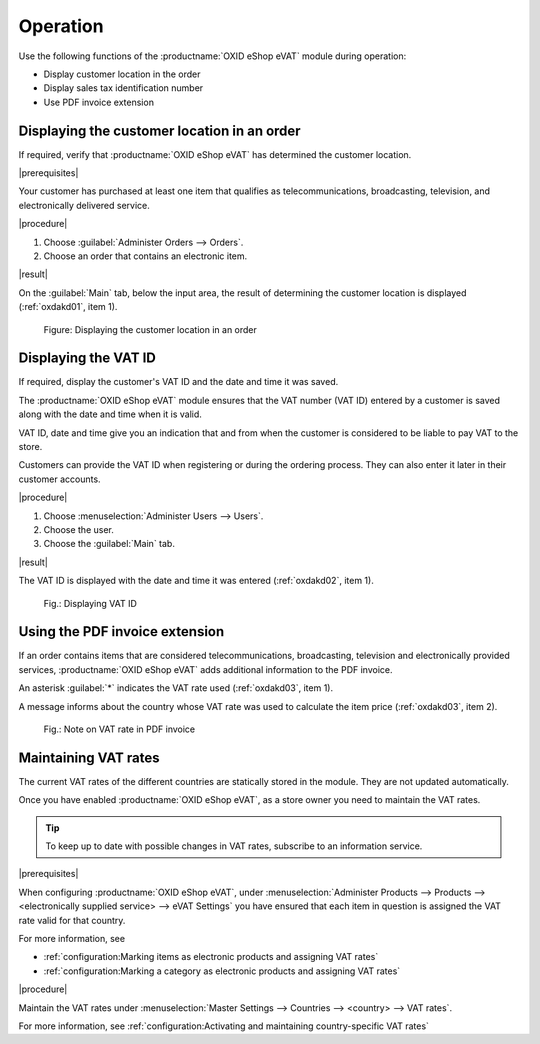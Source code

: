 Operation
=========

Use the following functions of the :productname:`OXID eShop eVAT` module during operation:

* Display customer location in the order
* Display sales tax identification number
* Use PDF invoice extension

Displaying the customer location in an order
--------------------------------------------

If required, verify that :productname:`OXID eShop eVAT` has determined the customer location.

|prerequisites|

Your customer has purchased at least one item that qualifies as telecommunications, broadcasting, television, and electronically delivered service.

|procedure|

1. Choose :guilabel:`Administer Orders --> Orders`.
2. Choose an order that contains an electronic item.

|result|

On the :guilabel:`Main` tab, below the input area, the result of determining the customer location is displayed (:ref:`oxdakd01`, item 1).

.. _oxdakd01:

.. figure:: /media/screenshots/oxdakd01.png
   :class: with-shadow
   :width: 650
   :alt: Displaying the customer location in an order

   Figure: Displaying the customer location in an order


Displaying the VAT ID
---------------------

If required, display the customer's VAT ID and the date and time it was saved.

The :productname:`OXID eShop eVAT` module ensures that the VAT number (VAT ID) entered by a customer is saved along with the date and time when it is valid.

VAT ID, date and time give you an indication that and from when the customer is considered to be liable to pay VAT to the store.

Customers can provide the VAT ID when registering or during the ordering process. They can also enter it later in their customer accounts.

|procedure|

1. Choose :menuselection:`Administer Users --> Users`.
#. Choose the user.
#. Choose the :guilabel:`Main` tab.

|result|

The VAT ID is displayed with the date and time it was entered (:ref:`oxdakd02`, item 1).

.. todo: #HR: the timestamp is not displayed (anymore)) -- bug, will be fixed
.. todo: tbd: Redo image DE/EN

.. _oxdakd02:

.. figure:: /media/screenshots/oxdakd02.png
   :width: 450
   :alt: Displaying VAT ID

   Fig.: Displaying VAT ID


Using the PDF invoice extension
-------------------------------

If an order contains items that are considered telecommunications, broadcasting, television and electronically provided services, :productname:`OXID eShop eVAT` adds additional information to the PDF invoice.

An asterisk :guilabel:`*` indicates the VAT rate used (:ref:`oxdakd03`, item 1).

A message informs about the country whose VAT rate was used to calculate the item price (:ref:`oxdakd03`, item 2).

.. _oxdakd03:

.. figure:: /media/screenshots/oxdakd03.png
   :class: with-shadow
   :width: 650
   :alt: Note on VAT rate in PDF invoice

   Fig.: Note on VAT rate in PDF invoice


Maintaining VAT rates
---------------------

The current VAT rates of the different countries are statically stored in the module. They are not updated automatically.

Once you have enabled :productname:`OXID eShop eVAT`, as a store owner you need to maintain the VAT rates.

.. tip::

   To keep up to date with possible changes in VAT rates, subscribe to an information service.

|prerequisites|

When configuring :productname:`OXID eShop eVAT`, under :menuselection:`Administer Products --> Products --> <electronically supplied service> --> eVAT Settings` you have ensured that each item in question is assigned the VAT rate valid for that country.

For more information, see

* :ref:`configuration:Marking items as electronic products and assigning VAT rates`
* :ref:`configuration:Marking a category as electronic products and assigning VAT rates`

|procedure|

Maintain the VAT rates under :menuselection:`Master Settings --> Countries --> <country> --> VAT rates`.

For more information, see :ref:`configuration:Activating and maintaining country-specific VAT rates`



.. Intern: oxdakd, Status:

